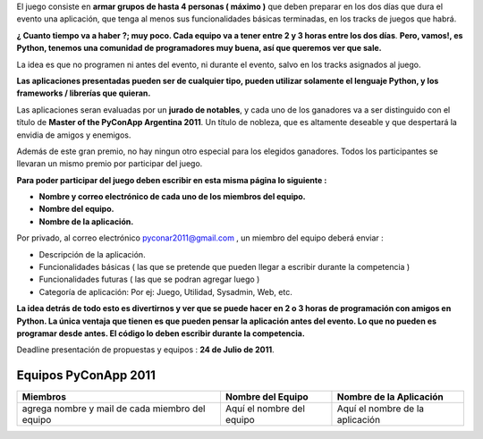 .. title: PyConApp 2011


El juego consiste en **armar grupos de hasta 4 personas ( máximo )**  que deben preparar en los dos días que dura el evento una  aplicación, que tenga al menos sus funcionalidades básicas terminadas, en  los tracks de juegos que habrá.

**¿ Cuanto tiempo va a haber ?; muy poco. Cada equipo va a tener entre 2 y 3 horas entre los dos días**. **Pero, vamos!, es Python, tenemos una comunidad de programadores muy buena, así que queremos ver que sale.**

La idea es que no programen ni antes del evento, ni durante el evento, salvo en los tracks asignados al juego.

**Las  aplicaciones presentadas pueden ser de cualquier tipo, pueden utilizar  solamente el lenguaje Python, y los frameworks / librerías que quieran.**


Las aplicaciones seran evaluadas por un **jurado de notables**, y cada uno de los ganadores va a ser distinguido con el título de **Master of the PyConApp Argentina 2011**. Un título de nobleza, que es altamente deseable y que despertará la envidia de amigos y enemigos.

Además  de este gran premio, no hay ningun otro especial para los elegidos ganadores.  Todos los participantes se llevaran un mismo premio por participar del  juego.

**Para poder participar del juego deben escribir en esta misma página lo siguiente :**

* **Nombre y correo electrónico de cada uno de los miembros del equipo.**

* **Nombre del equipo.**

* **Nombre de la aplicación.**

Por privado, al correo electrónico  `pyconar2011@gmail.com`_  , un miembro del equipo deberá enviar :

* Descripción de la aplicación.

* Funcionalidades básicas ( las que se pretende que pueden llegar a escribir durante la competencia )

* Funcionalidades futuras ( las que se podran agregar luego )

* Categoría de aplicación: Por ej: Juego, Utilidad, Sysadmin, Web, etc.

**La  idea detrás de todo esto es divertirnos y ver que se puede hacer en 2 o 3 horas  de programación con amigos en Python. La única ventaja que tienen es que pueden  pensar la aplicación antes del evento. Lo que no pueden es programar desde antes. El código lo deben escribir durante la competencia.**

Deadline presentación de propuestas y equipos : **24 de Julio de 2011**.

Equipos PyConApp 2011
---------------------

.. csv-table::
    :header: Miembros,Nombre del Equipo,Nombre de la Aplicación

    agrega nombre y mail de cada miembro del equipo,Aquí el nombre del equipo,Aquí el nombre de la aplicación


.. _pyconar2011@gmail.com: mailto:pyconar2011@gmail.com

